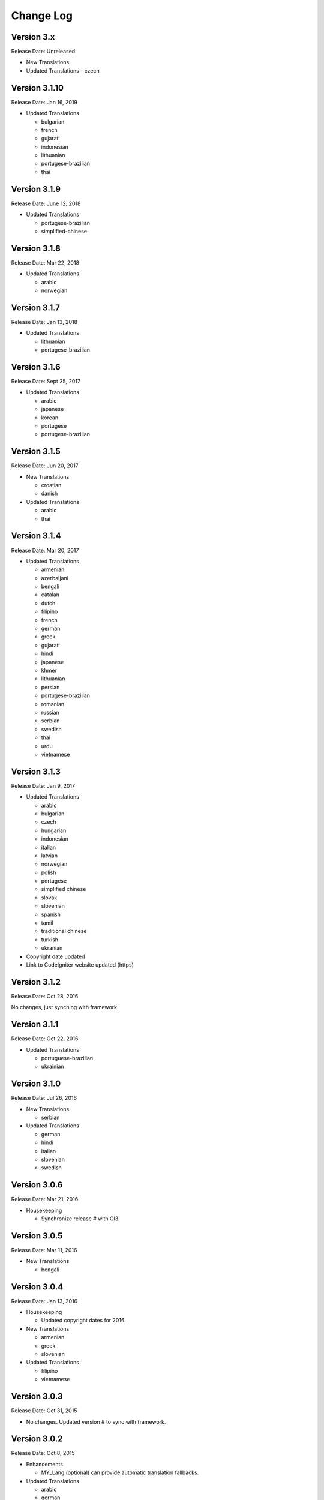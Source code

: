 ##########
Change Log
##########

Version 3.x
==============

Release Date: Unreleased

-   New Translations

-   Updated Translations
    -   czech

Version 3.1.10
==============

Release Date: Jan 16, 2019

-   Updated Translations

    -   bulgarian
    -   french
    -   gujarati
    -   indonesian
    -   lithuanian
    -   portugese-brazilian
    -   thai
    
Version 3.1.9
=============

Release Date: June 12, 2018

-   Updated Translations

    -   portugese-brazilian
    -   simplified-chinese
    
Version 3.1.8
=============

Release Date: Mar 22, 2018

-   Updated Translations

    -   arabic
    -   norwegian

    
Version 3.1.7
=============

Release Date: Jan 13, 2018

-   Updated Translations

    -   lithuanian
    -   portugese-brazilian
    
Version 3.1.6
=============

Release Date: Sept 25, 2017

-   Updated Translations
    
    -   arabic
    -   japanese
    -   korean
    -   portugese
    -   portugese-brazilian

Version 3.1.5
=============

Release Date: Jun 20, 2017

-   New Translations

    -   croatian
    -   danish

-   Updated Translations

    -   arabic
    -   thai

Version 3.1.4
==============

Release Date: Mar 20, 2017

-   Updated Translations

    -   armenian
    -   azerbaijani
    -   bengali
    -   catalan
    -   dutch
    -   filipino
    -   french
    -   german
    -   greek
    -   gujarati
    -   hindi
    -   japanese
    -   khmer
    -   lithuanian
    -   persian
    -   portugese-brazilian
    -   romanian
    -   russian
    -   serbian
    -   swedish
    -   thai
    -   urdu
    -   vietnamese


Version 3.1.3
=============

Release Date: Jan 9, 2017

-   Updated Translations

    -   arabic
    -   bulgarian
    -   czech
    -   hungarian
    -   indonesian
    -   italian
    -   latvian
    -   norwegian
    -   polish
    -   portugese
    -   simplified chinese
    -   slovak
    -   slovenian
    -   spanish
    -   tamil
    -   traditional chinese
    -   turkish
    -   ukranian

-   Copyright date updated
-   Link to CodeIgniter website updated (https)

Version 3.1.2
=============

Release Date: Oct 28, 2016

No changes, just synching with framework.

Version 3.1.1
=============

Release Date: Oct 22, 2016

-   Updated Translations

    -   portuguese-brazilian
    -   ukrainian

Version 3.1.0
=============

Release Date: Jul 26, 2016

-   New Translations

    -   serbian
    
-   Updated Translations

    -   german
    -   hindi
    -   italian
    -   slovenian
    -   swedish

Version 3.0.6
=============

Release Date: Mar 21, 2016

-   Housekeeping

    - Synchronize release # with CI3.

Version 3.0.5
=============

Release Date: Mar 11, 2016

-   New Translations

    -   bengali

Version 3.0.4
=============

Release Date: Jan 13, 2016

-   Housekeeping

    -   Updated copyright dates for 2016.

-   New Translations

    -   armenian
    -   greek
    -   slovenian

-   Updated Translations

    -   filipino
    -   vietnamese

Version 3.0.3
=============

Release Date: Oct 31, 2015

- No changes. Updated version # to sync with framework.

Version 3.0.2
=============

Release Date: Oct 8, 2015

-   Enhancements

    -   MY_Lang (optional) can provide automatic translation fallbacks.

-   Updated Translations

    -   arabic
    -   german
    -   hindi
    -   persian
    -   portuguese-brazilian
    -   romanian
    -   simplified-chinese
    -   thai
    -   vietnamese

-   New Translations

    -   latvian
    -   slovak 

Version 3.0.0
=============

Release Date: March 30, 2015

Initial "official" release, with settings consistent with CodeIgniter 3.0.0

